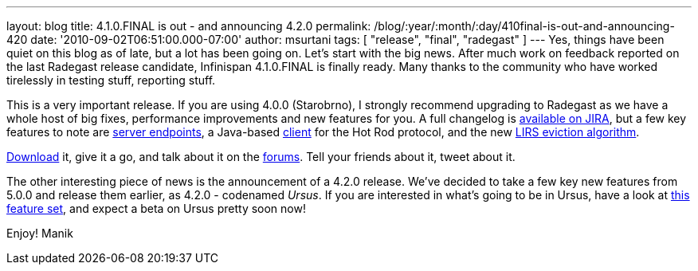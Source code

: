 ---
layout: blog
title: 4.1.0.FINAL is out - and announcing 4.2.0
permalink: /blog/:year/:month/:day/410final-is-out-and-announcing-420
date: '2010-09-02T06:51:00.000-07:00'
author: msurtani
tags: [ "release", "final", "radegast" ]
---
Yes, things have been quiet on this blog as of late, but a lot has been
going on.  Let's start with the big news.  After much work on feedback
reported on the last Radegast release candidate, Infinispan 4.1.0.FINAL
is finally ready.  Many thanks to the community who have worked
tirelessly in testing stuff, reporting stuff.

This is a very important release.  If you are using 4.0.0 (Starobrno), I
strongly recommend upgrading to Radegast as we have a whole host of big
fixes, performance improvements and new features for you.  A full
changelog is
https://jira.jboss.org/secure/ConfigureReport.jspa?atl_token=jCbk7mSW2a&versions=12313466&sections=all&style=none&selectedProjectId=12310799&reportKey=org.jboss.labs.jira.plugin.release-notes-report-plugin:releasenotes&Next=Next[available
on JIRA], but a few key features to note are
http://infinispan.blogspot.com/2010/05/clientserver-architectures-strike-back.html[server
endpoints], a Java-based
http://community.jboss.org/wiki/JavaHotRodclient[client] for the Hot Rod
protocol, and the new
http://infinispan.blogspot.com/2010/03/infinispan-eviction-batching-updates.html[LIRS
eviction algorithm].

http://www.jboss.org/infinispan/downloads[Download] it, give it a go,
and talk about it on the
http://community.jboss.org/en/infinispan?view=discussions[forums].  Tell
your friends about it, tweet about it.

The other interesting piece of news is the announcement of a 4.2.0
release.  We've decided to take a few key new features from 5.0.0 and
release them earlier, as 4.2.0 - codenamed _Ursus_.  If you are
interested in what's going to be in Ursus, have a look at
https://jira.jboss.org/secure/ConfigureReport.jspa?atl_token=jCbk7mSW2a&versions=12315303&sections=all&style=none&selectedProjectId=12310799&reportKey=org.jboss.labs.jira.plugin.release-notes-report-plugin:releasenotes&Next=Next[this
feature set], and expect a beta on Ursus pretty soon now!

Enjoy!
Manik
